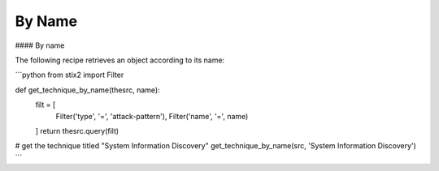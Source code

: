 By Name
===============


#### By name

The following recipe retrieves an object according to its name:

```python
from stix2 import Filter

def get_technique_by_name(thesrc, name):
    filt = [
        Filter('type', '=', 'attack-pattern'),
        Filter('name', '=', name)
    ]
    return thesrc.query(filt)
# get the technique titled "System Information Discovery"
get_technique_by_name(src, 'System Information Discovery')
```